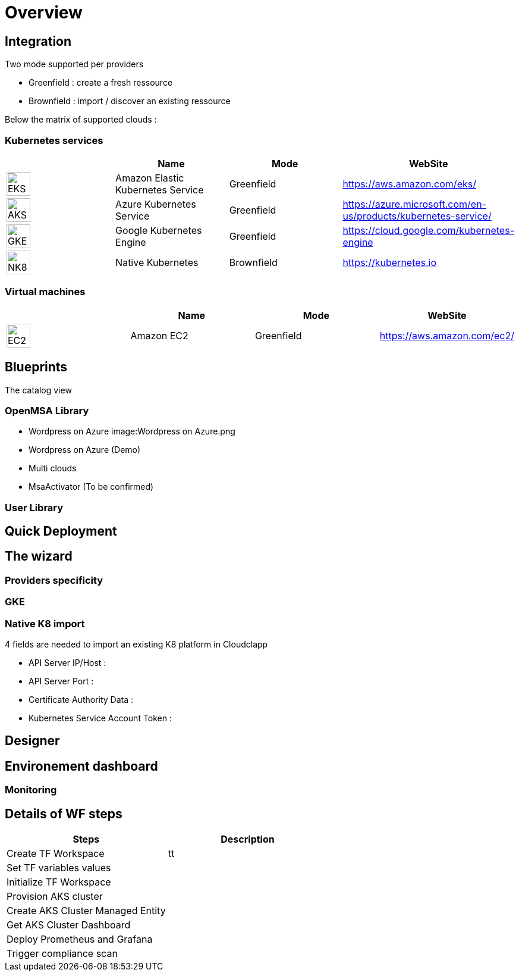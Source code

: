 
= Overview =
ifndef::imagesdir[:imagesdir: images/providers]

== Integration ==

Two mode supported per providers

* Greenfield : create a fresh ressource

* Brownfield : import / discover an existing ressource

Below the matrix of supported clouds :

=== Kubernetes services ===

[cols="1,1,1,1"]
|===
| |Name|Mode|WebSite

|image:EKS.png[EKS,40]
|Amazon Elastic Kubernetes Service
|Greenfield
|https://aws.amazon.com/eks/


|image:AKS.png[AKS,40]
|Azure Kubernetes Service
|Greenfield
|https://azure.microsoft.com/en-us/products/kubernetes-service/

|image:GKE.png[GKE,40]
|Google Kubernetes Engine
|Greenfield
|https://cloud.google.com/kubernetes-engine

|image:NK8.png[NK8,40]
|Native Kubernetes
|Brownfield 
|https://kubernetes.io

|===

=== Virtual machines ===

[cols="1,1,1,1"]
|===
| |Name|Mode|WebSite

|image:EC2.png[EC2,40]
|Amazon EC2
|Greenfield
|https://aws.amazon.com/ec2/

|===

== Blueprints ==

The catalog view

=== OpenMSA Library ===

* Wordpress on Azure
image:Wordpress on Azure.png
* Wordpress on Azure (Demo)
* Multi clouds
* MsaActivator (To be confirmed)

=== User Library ===

== Quick Deployment ==

== The wizard ==

=== Providers specificity ===

=== GKE ===

=== Native K8 import ===

4 fields are needed to import an existing K8 platform in Cloudclapp

* API Server IP/Host :

* API Server Port :

* Certificate Authority Data :

* Kubernetes Service Account Token :

== Designer ==

== Environement dashboard ==

=== Monitoring ===

== Details of WF steps ==

[cols="1,1"]
|===
|Steps|Description

|Create TF Workspace
|tt

|Set TF variables values
|

|Initialize TF Workspace
|

|Provision AKS cluster
|

|Create AKS Cluster Managed Entity
|

|Get AKS Cluster Dashboard
|

|Deploy Prometheus and Grafana
|

|Trigger compliance scan
|

|===
